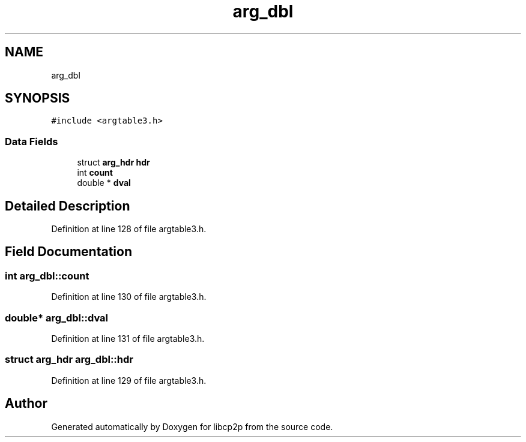 .TH "arg_dbl" 3 "Thu Aug 6 2020" "libcp2p" \" -*- nroff -*-
.ad l
.nh
.SH NAME
arg_dbl
.SH SYNOPSIS
.br
.PP
.PP
\fC#include <argtable3\&.h>\fP
.SS "Data Fields"

.in +1c
.ti -1c
.RI "struct \fBarg_hdr\fP \fBhdr\fP"
.br
.ti -1c
.RI "int \fBcount\fP"
.br
.ti -1c
.RI "double * \fBdval\fP"
.br
.in -1c
.SH "Detailed Description"
.PP 
Definition at line 128 of file argtable3\&.h\&.
.SH "Field Documentation"
.PP 
.SS "int arg_dbl::count"

.PP
Definition at line 130 of file argtable3\&.h\&.
.SS "double* arg_dbl::dval"

.PP
Definition at line 131 of file argtable3\&.h\&.
.SS "struct \fBarg_hdr\fP arg_dbl::hdr"

.PP
Definition at line 129 of file argtable3\&.h\&.

.SH "Author"
.PP 
Generated automatically by Doxygen for libcp2p from the source code\&.
